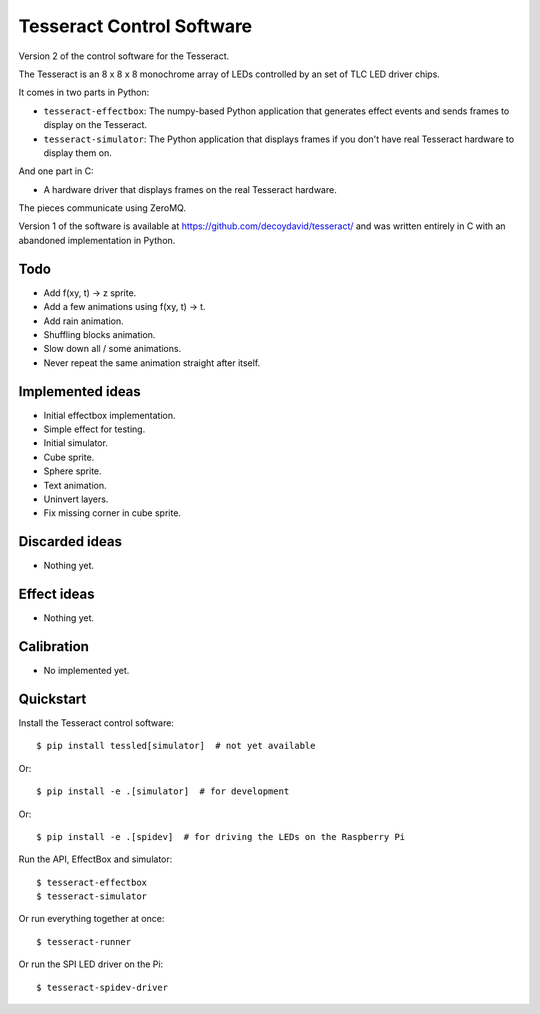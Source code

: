 Tesseract Control Software
==========================

Version 2 of the control software for the Tesseract.

The Tesseract is an 8 x 8 x 8 monochrome array of LEDs controlled by
an set of TLC LED driver chips.

It comes in two parts in Python:

* ``tesseract-effectbox``: The numpy-based Python application that generates
  effect events and sends frames to display on the Tesseract.

* ``tesseract-simulator``: The Python application that displays frames if
  you don't have real Tesseract hardware to display them on.

And one part in C:

* A hardware driver that displays frames on the real Tesseract hardware.

The pieces communicate using ZeroMQ.

Version 1 of the software is available at https://github.com/decoydavid/tesseract/
and was written entirely in C with an abandoned implementation in Python.


Todo
----

* Add f(xy, t) -> z sprite.
* Add a few animations using f(xy, t) -> t.
* Add rain animation.
* Shuffling blocks animation.
* Slow down all / some animations.
* Never repeat the same animation straight after itself.


Implemented ideas
-----------------

* Initial effectbox implementation.
* Simple effect for testing.
* Initial simulator.
* Cube sprite.
* Sphere sprite.
* Text animation.
* Uninvert layers.
* Fix missing corner in cube sprite.


Discarded ideas
---------------

* Nothing yet.


Effect ideas
------------

* Nothing yet.


Calibration
-----------

* No implemented yet.


Quickstart
----------

Install the Tesseract control software::

    $ pip install tessled[simulator]  # not yet available

Or::

    $ pip install -e .[simulator]  # for development

Or::

    $ pip install -e .[spidev]  # for driving the LEDs on the Raspberry Pi

Run the API, EffectBox and simulator::

    $ tesseract-effectbox
    $ tesseract-simulator

Or run everything together at once::

    $ tesseract-runner

Or run the SPI LED driver on the Pi::

    $ tesseract-spidev-driver
